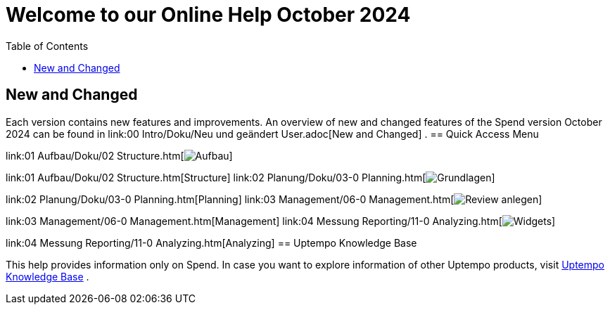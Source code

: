 = Welcome to our Online Help October 2024
:toc:
:icons: font

== New and Changed

Each version contains new features and improvements. An overview of new and changed features of the Spend
version October 2024
can be found in link:00 Intro/Doku/Neu und geändert User.adoc[New and Changed]  . == Quick Access Menu

link:01 Aufbau/Doku/02 Structure.htm[image:Resources/Images/Aufbau.png[]]

link:01 Aufbau/Doku/02 Structure.htm[Structure] link:02 Planung/Doku/03-0 Planning.htm[image:Resources/Images/Grundlagen.png[]]

link:02 Planung/Doku/03-0 Planning.htm[Planning] link:03 Management/06-0 Management.htm[image:Resources/Images/Review-anlegen.png[]]

link:03 Management/06-0 Management.htm[Management] link:04 Messung Reporting/11-0 Analyzing.htm[image:Resources/Images/Widgets.png[]]

link:04 Messung Reporting/11-0 Analyzing.htm[Analyzing] == Uptempo Knowledge Base

This help provides information only on Spend. In case you want to explore information of other Uptempo products, visit link:https://knowledge.uptempo.io/doc/BM_Uptempo_en_109900000000/Content/Home.htm[Uptempo Knowledge Base]  .
